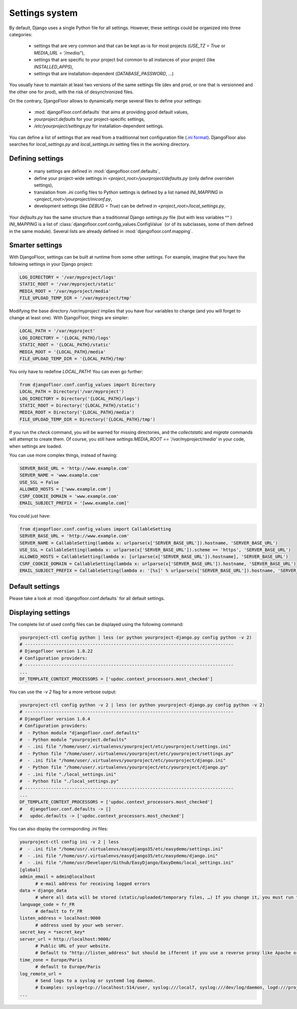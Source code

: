 Settings system
===============

By default, Django uses a single Python file for all settings.
However, these settings could be organized into three categories:

  * settings that are very common and that can be kept as-is for most projects (`USE_TZ = True` or `MEDIA_URL = '/media/'`),
  * settings that are specific to your project but common to all instances of your project (like `INSTALLED_APPS`),
  * settings that are installation-dependent (`DATABASE_PASSWORD`, …)

You usually have to maintain at least two versions of the same settings file (dev and prod, or one that is versionned and the other one for prod), with the risk of desynchronized files.

On the contrary, DjangoFloor allows to dynamically merge several files to define your settings:

  * :mod:`djangoFloor.conf.defaults` that aims at providing good default values,
  * `yourproject.defaults` for your project-specific settings,
  * `/etc/yourproject/settings.py` for installation-dependent settings.

You can define a list of settings that are read from a traditionnal text configuration file (`.ini format <https://docs.python.org/3/library/configparser.html>`_).
DjangoFloor also searches for `local_settings.py` and `local_settings.ini` setting files in the working directory.

Defining settings
-----------------

  * many settings are defined in :mod:`djangofloor.conf.defaults`,
  * define your project-wide settings in `<project_root>/yourproject/defaults.py` (only define overriden settings),
  * translation from `.ini` config files to Python settings is defined by a list named `INI_MAPPING` in `<project_root>/yourproject/iniconf.py`,
  * development settings (like `DEBUG = True`) can be defined in  `<project_root>/local_settings.py`,

Your `defaults.py` has the same structure than a traditionnal Django `settings.py` file (but with less variables ^^ )
`INI_MAPPING` is a list of :class:`djangofloor.conf.config_values.ConfigValue` (or of its subclasses, some of them defined in the same module).
Several lists are already defined in :mod:`djangofloor.conf.mapping`.

Smarter settings
----------------

With DjangoFloor, settings can be built at runtime from some other settings.
For example, imagine that you have the following settings in your Django project:

.. code-block:: python

    LOG_DIRECTORY = '/var/myproject/logs'
    STATIC_ROOT = '/var/myproject/static'
    MEDIA_ROOT = '/var/myproject/media'
    FILE_UPLOAD_TEMP_DIR = '/var/myproject/tmp'


Modifying the base directory `/var/myproject` implies that you have four variables to change (and you will forget to change at least one).
With DjangoFloor, things are simpler:

.. code-block:: python

    LOCAL_PATH = '/var/myproject'
    LOG_DIRECTORY = '{LOCAL_PATH}/logs'
    STATIC_ROOT = '{LOCAL_PATH}/static'
    MEDIA_ROOT = '{LOCAL_PATH}/media'
    FILE_UPLOAD_TEMP_DIR = '{LOCAL_PATH}/tmp'


You only have to redefine `LOCAL_PATH`!
You can even go further:

.. code-block:: python

    from djangofloor.conf.config_values import Directory
    LOCAL_PATH = Directory('/var/myproject')
    LOG_DIRECTORY = Directory('{LOCAL_PATH}/logs')
    STATIC_ROOT = Directory('{LOCAL_PATH}/static')
    MEDIA_ROOT = Directory('{LOCAL_PATH}/media')
    FILE_UPLOAD_TEMP_DIR = Directory('{LOCAL_PATH}/tmp')

If you run the `check` command, you will be warned for missing directories, and the `collectstatic` and `migrate` commands
will attempt to create them.
Of course, you still have `settings.MEDIA_ROOT == '/var/myproject/media'` in your code, when settings are loaded.


You can use more complex things, instead of having:

.. code-block:: python

    SERVER_BASE_URL = 'http://www.example.com'
    SERVER_NAME = 'www.example.com'
    USE_SSL = False
    ALLOWED_HOSTS = ['www.example.com']
    CSRF_COOKIE_DOMAIN = 'www.example.com'
    EMAIL_SUBJECT_PREFIX = '[www.example.com]'

You could just have:

.. code-block:: python

    from djangofloor.conf.config_values import CallableSetting
    SERVER_BASE_URL = 'http://www.example.com'
    SERVER_NAME = CallableSetting(lambda x: urlparse(x['SERVER_BASE_URL']).hostname, 'SERVER_BASE_URL')
    USE_SSL = CallableSetting(lambda x: urlparse(x['SERVER_BASE_URL']).scheme == 'https', 'SERVER_BASE_URL')
    ALLOWED_HOSTS = CallableSetting(lambda x: [urlparse(x['SERVER_BASE_URL']).hostname], 'SERVER_BASE_URL')
    CSRF_COOKIE_DOMAIN = CallableSetting(lambda x: urlparse(x['SERVER_BASE_URL']).hostname, 'SERVER_BASE_URL')
    EMAIL_SUBJECT_PREFIX = CallableSetting(lambda x: '[%s]' % urlparse(x['SERVER_BASE_URL']).hostname, 'SERVER_BASE_URL')


Default settings
----------------

Please take a look at :mod:`djangofloor.conf.defaults` for all default settings.

Displaying settings
-------------------

The complete list of used config files can be displayed using the following command:

.. code-block:: bash

  yourproject-ctl config python | less (or python yourproject-django.py config python -v 2)
  # --------------------------------------------------------------------------------
  # Djangofloor version 1.0.22
  # Configuration providers:
  # --------------------------------------------------------------------------------
  ...
  DF_TEMPLATE_CONTEXT_PROCESSORS = ['updoc.context_processors.most_checked']

You can use the `-v 2` flag for a more verbose output:

.. code-block:: bash

  yourproject-ctl config python -v 2 | less (or python yourproject-django.py config python -v 2)
  # --------------------------------------------------------------------------------
  # Djangofloor version 1.0.4
  # Configuration providers:
  #  - Python module "djangofloor.conf.defaults"
  #  - Python module "yourproject.defaults"
  #  - .ini file "/home/user/.virtualenvs/yourproject/etc/yourproject/settings.ini"
  #  - Python file "/home/user/.virtualenvs/yourproject/etc/yourproject/settings.py"
  #  - .ini file "/home/user/.virtualenvs/yourproject/etc/yourproject/django.ini"
  #  - Python file "/home/user/.virtualenvs/yourproject/etc/yourproject/django.py"
  #  - .ini file "./local_settings.ini"
  #  - Python file "./local_settings.py"
  # --------------------------------------------------------------------------------
  ...
  DF_TEMPLATE_CONTEXT_PROCESSORS = ['updoc.context_processors.most_checked']
  #   djangofloor.conf.defaults -> []
  #   updoc.defaults -> ['updoc.context_processors.most_checked']


You can also display the corresponding .ini files:

.. code-block:: bash

  yourproject-ctl config ini -v 2 | less
  #  - .ini file "/home/usr/.virtualenvs/easydjango35/etc/easydemo/settings.ini"
  #  - .ini file "/home/usr/.virtualenvs/easydjango35/etc/easydemo/django.ini"
  #  - .ini file "/home/usr/Developer/Github/EasyDjango/EasyDemo/local_settings.ini"
  [global]
  admin_email = admin@localhost
	# e-mail address for receiving logged errors
  data = django_data
	# where all data will be stored (static/uploaded/temporary files, …) If you change it, you must run the collectstatic and migrate commands again.
  language_code = fr_FR
	# default to fr_FR
  listen_address = localhost:9000
	# address used by your web server.
  secret_key = *secret_key*
  server_url = http://localhost:9000/
	# Public URL of your website.
	# Default to "http://listen_address" but should be ifferent if you use a reverse proxy like Apache or Nginx. Example: http://www.example.org.
  time_zone = Europe/Paris
	# default to Europe/Paris
  log_remote_url =
	# Send logs to a syslog or systemd log daemon.
	# Examples: syslog+tcp://localhost:514/user, syslog:///local7, syslog:///dev/log/daemon, logd:///project_name
  ...


